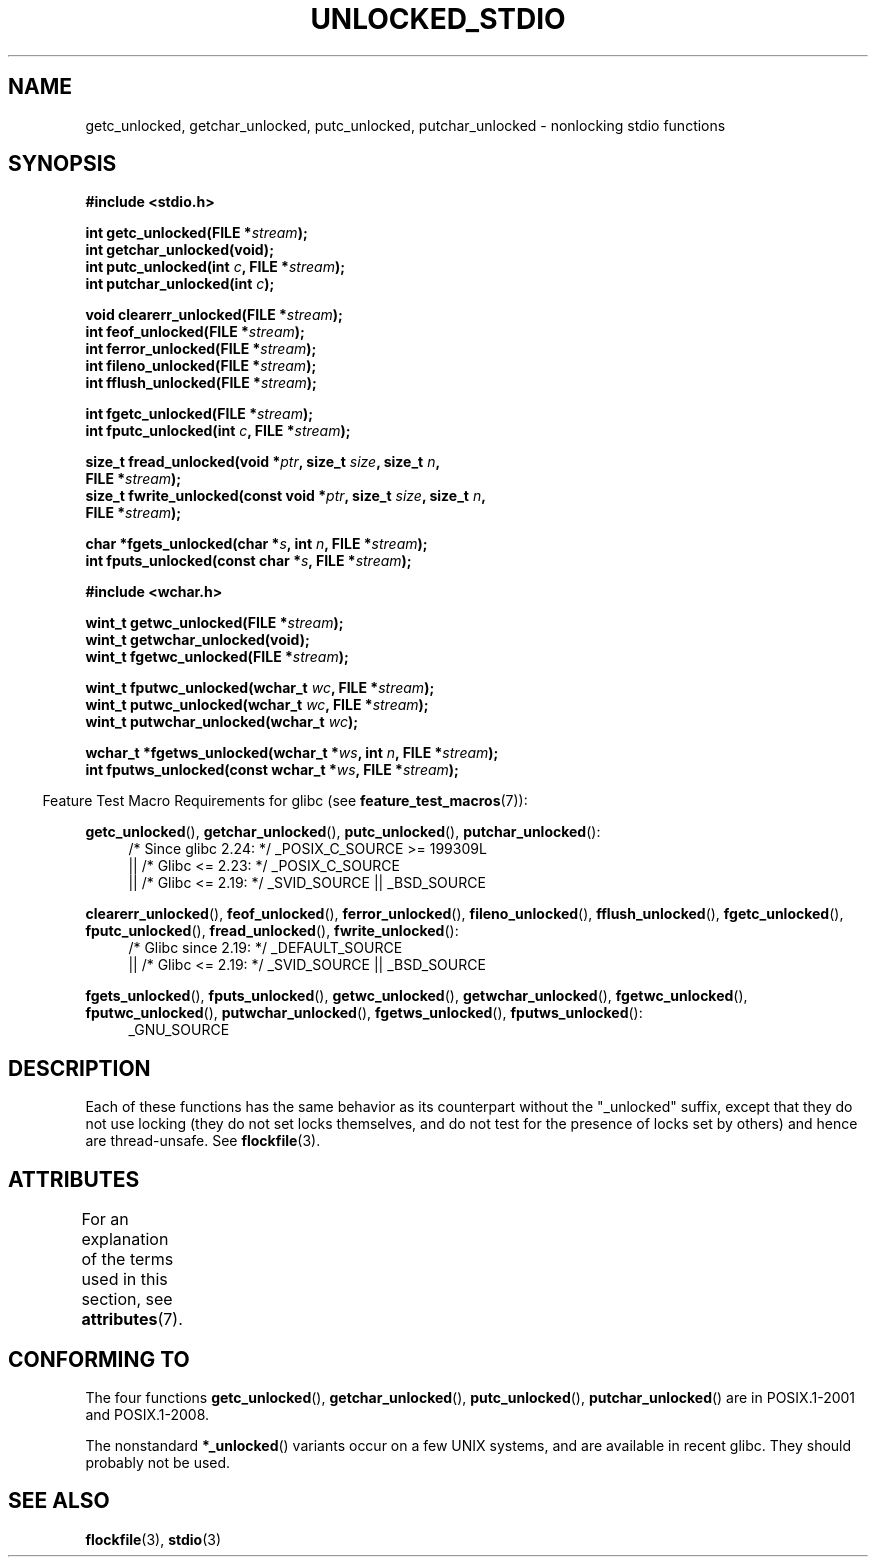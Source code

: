 .\" Copyright (C) 2001 Andries Brouwer <aeb@cwi.nl>.
.\"
.\" %%%LICENSE_START(VERBATIM)
.\" Permission is granted to make and distribute verbatim copies of this
.\" manual provided the copyright notice and this permission notice are
.\" preserved on all copies.
.\"
.\" Permission is granted to copy and distribute modified versions of this
.\" manual under the conditions for verbatim copying, provided that the
.\" entire resulting derived work is distributed under the terms of a
.\" permission notice identical to this one.
.\"
.\" Since the Linux kernel and libraries are constantly changing, this
.\" manual page may be incorrect or out-of-date.  The author(s) assume no
.\" responsibility for errors or omissions, or for damages resulting from
.\" the use of the information contained herein.  The author(s) may not
.\" have taken the same level of care in the production of this manual,
.\" which is licensed free of charge, as they might when working
.\" professionally.
.\"
.\" Formatted or processed versions of this manual, if unaccompanied by
.\" the source, must acknowledge the copyright and authors of this work.
.\" %%%LICENSE_END
.\"
.TH UNLOCKED_STDIO 3  2017-09-15 "" "Linux Programmer's Manual"
.SH NAME
getc_unlocked, getchar_unlocked, putc_unlocked,
putchar_unlocked \- nonlocking stdio functions
.SH SYNOPSIS
.nf
.B #include <stdio.h>
.PP
.BI "int getc_unlocked(FILE *" stream );
.B "int getchar_unlocked(void);"
.BI "int putc_unlocked(int " c ", FILE *" stream );
.BI "int putchar_unlocked(int " c );
.PP
.BI "void clearerr_unlocked(FILE *" stream );
.BI "int feof_unlocked(FILE *" stream );
.BI "int ferror_unlocked(FILE *" stream );
.BI "int fileno_unlocked(FILE *" stream );
.BI "int fflush_unlocked(FILE *" stream );
.PP
.BI "int fgetc_unlocked(FILE *" stream );
.BI "int fputc_unlocked(int " c ", FILE *" stream );
.PP
.BI "size_t fread_unlocked(void *" ptr ", size_t " size ", size_t " n ,
.BI "                      FILE *" stream );
.BI "size_t fwrite_unlocked(const void *" ptr ", size_t " size ", size_t " n ,
.BI "                      FILE *" stream );
.PP
.BI "char *fgets_unlocked(char *" s ", int " n ", FILE *" stream );
.BI "int fputs_unlocked(const char *" s ", FILE *" stream );
.PP
.B #include <wchar.h>
.PP
.BI "wint_t getwc_unlocked(FILE *" stream );
.B "wint_t getwchar_unlocked(void);"
.BI "wint_t fgetwc_unlocked(FILE *" stream );
.PP
.BI "wint_t fputwc_unlocked(wchar_t " wc ", FILE *" stream );
.BI "wint_t putwc_unlocked(wchar_t " wc ", FILE *" stream );
.BI "wint_t putwchar_unlocked(wchar_t " wc );
.PP
.BI "wchar_t *fgetws_unlocked(wchar_t *" ws ", int " n ", FILE *" stream );
.BI "int fputws_unlocked(const wchar_t *" ws ", FILE *" stream );
.fi
.PP
.RS -4
Feature Test Macro Requirements for glibc (see
.BR feature_test_macros (7)):
.ad l
.nh
.RE
.PP
.BR getc_unlocked (),
.BR getchar_unlocked (),
.BR putc_unlocked (),
.BR putchar_unlocked ():
.RS 4
/* Since glibc 2.24: */ _POSIX_C_SOURCE\ >=\ 199309L
    || /* Glibc <= 2.23: */ _POSIX_C_SOURCE
    || /* Glibc <= 2.19: */ _SVID_SOURCE || _BSD_SOURCE
.RE
.PP
.BR clearerr_unlocked (),
.BR feof_unlocked (),
.BR ferror_unlocked (),
.BR fileno_unlocked (),
.BR fflush_unlocked (),
.BR fgetc_unlocked (),
.BR fputc_unlocked (),
.BR fread_unlocked (),
.BR fwrite_unlocked ():
.RS 4
/* Glibc since 2.19: */ _DEFAULT_SOURCE
    || /* Glibc <= 2.19: */ _SVID_SOURCE || _BSD_SOURCE
.RE
.PP
.BR fgets_unlocked (),
.BR fputs_unlocked (),
.BR getwc_unlocked (),
.BR getwchar_unlocked (),
.BR fgetwc_unlocked (),
.BR fputwc_unlocked (),
.BR putwchar_unlocked (),
.BR fgetws_unlocked (),
.BR fputws_unlocked ():
.RS 4
_GNU_SOURCE
.RE
.hy
.ad
.SH DESCRIPTION
Each of these functions has the same behavior as its counterpart
without the "_unlocked" suffix, except that they do not use locking
(they do not set locks themselves, and do not test for the presence
of locks set by others) and hence are thread-unsafe.
See
.BR flockfile (3).
.SH ATTRIBUTES
For an explanation of the terms used in this section, see
.BR attributes (7).
.ad l
.TS
allbox;
lbw20 lb lb
l l l.
Interface	Attribute	Value
T{
.BR getc_unlocked (),
.BR putc_unlocked (),
.BR clearerr_unlocked (),
.BR fflush_unlocked (),
.BR fgetc_unlocked (),
.BR fputc_unlocked (),
.BR fread_unlocked (),
.BR fwrite_unlocked (),
.BR fgets_unlocked (),
.BR fputs_unlocked (),
.BR getwc_unlocked (),
.BR fgetwc_unlocked (),
.BR fputwc_unlocked (),
.BR putwc_unlocked (),
.BR fgetws_unlocked (),
.BR fputws_unlocked ()
T}	Thread safety	MT-Safe race:stream
T{
.BR getchar_unlocked (),
.BR getwchar_unlocked ()
T}	Thread safety	MT-Unsafe race:stdin
T{
.BR putchar_unlocked (),
.BR putwchar_unlocked ()
T}	Thread safety	MT-Unsafe race:stdout
T{
.BR feof_unlocked (),
.BR ferror_unlocked (),
.BR fileno_unlocked ()
T}	Thread safety	MT-Safe
.TE
.ad
.SH CONFORMING TO
The four functions
.BR getc_unlocked (),
.BR getchar_unlocked (),
.BR putc_unlocked (),
.BR putchar_unlocked ()
are in POSIX.1-2001 and POSIX.1-2008.
.PP
The nonstandard
.BR *_unlocked ()
variants occur on a few UNIX systems, and are available in recent glibc.
.\" E.g., in HP-UX 10.0. In HP-UX 10.30 they are called obsolescent, and
.\" moved to a compatibility library.
.\" Available in HP-UX 10.0: clearerr_unlocked, fclose_unlocked,
.\" feof_unlocked, ferror_unlocked, fflush_unlocked, fgets_unlocked,
.\" fgetwc_unlocked, fgetws_unlocked, fileno_unlocked, fputs_unlocked,
.\" fputwc_unlocked, fputws_unlocked, fread_unlocked, fseek_unlocked,
.\" ftell_unlocked, fwrite_unlocked, getc_unlocked, getchar_unlocked,
.\" getw_unlocked, getwc_unlocked, getwchar_unlocked, putc_unlocked,
.\" putchar_unlocked, puts_unlocked, putws_unlocked, putw_unlocked,
.\" putwc_unlocked, putwchar_unlocked, rewind_unlocked, setvbuf_unlocked,
.\" ungetc_unlocked, ungetwc_unlocked.
They should probably not be used.
.SH SEE ALSO
.BR flockfile (3),
.BR stdio (3)
